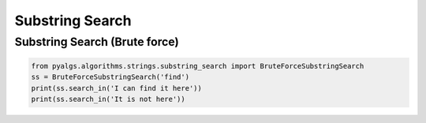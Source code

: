 Substring Search
================


Substring Search (Brute force)
------------------------------

.. code-block:: python

    from pyalgs.algorithms.strings.substring_search import BruteForceSubstringSearch
    ss = BruteForceSubstringSearch('find')
    print(ss.search_in('I can find it here'))
    print(ss.search_in('It is not here'))